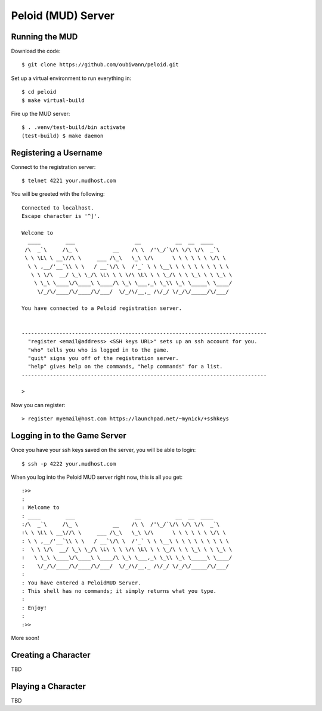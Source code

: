 Peloid (MUD) Server
===================

.. image:: resources/persona_oc_mudbath_by_cheshiresworld-small.jpg
   :target: http://cheshirecaterling.deviantart.com/art/Persona-OC-Mudbath-202009649

Running the MUD
---------------

Download the code::

    $ git clone https://github.com/oubiwann/peloid.git

Set up a virtual environment to run everything in::

    $ cd peloid
    $ make virtual-build

Fire up the MUD server::

    $ . .venv/test-build/bin activate
    (test-build) $ make daemon

Registering a Username
----------------------

Connect to the registration server::

    $ telnet 4221 your.mudhost.com

You will be greeted with the following::

    Connected to localhost.
    Escape character is '^]'.

    Welcome to
      ____        ___                   __           __  __  ____
     /\  _`\     /\_ \           __    /\ \  /'\_/`\/\ \/\ \/\  _`\
     \ \ \L\ \ __\//\ \     ___ /\_\   \_\ \/\      \ \ \ \ \ \ \/\ \
      \ \ ,__/'__`\\ \ \   / __`\/\ \  /'_` \ \ \__\ \ \ \ \ \ \ \ \ \
       \ \ \/\  __/ \_\ \_/\ \L\ \ \ \/\ \L\ \ \ \_/\ \ \ \_\ \ \ \_\ \
        \ \_\ \____\/\____\ \____/\ \_\ \___,_\ \_\\ \_\ \_____\ \____/
         \/_/\/____/\/____/\/___/  \/_/\/__,_ /\/_/ \/_/\/_____/\/___/

    You have connected to a Peloid registration server.


    ------------------------------------------------------------------------------
      "register <email@address> <SSH keys URL>" sets up an ssh account for you.
      "who" tells you who is logged in to the game.
      "quit" signs you off of the registration server.
      "help" gives help on the commands, "help commands" for a list.
    ------------------------------------------------------------------------------

    >

Now you can register::

    > register myemail@host.com https://launchpad.net/~mynick/+sshkeys


Logging in to the Game Server
-----------------------------

Once you have your ssh keys saved on the server, you will be able to login::

    $ ssh -p 4222 your.mudhost.com

When you log into the Peloid MUD server right now, this is all you get::

    :>>
    :
    : Welcome to
    : ____        ___                   __           __  __  ____
    :/\  _`\     /\_ \           __    /\ \  /'\_/`\/\ \/\ \/\  _`\
    :\ \ \L\ \ __\//\ \     ___ /\_\   \_\ \/\      \ \ \ \ \ \ \/\ \
    : \ \ ,__/'__`\\ \ \   / __`\/\ \  /'_` \ \ \__\ \ \ \ \ \ \ \ \ \
    :  \ \ \/\  __/ \_\ \_/\ \L\ \ \ \/\ \L\ \ \ \_/\ \ \ \_\ \ \ \_\ \
    :   \ \_\ \____\/\____\ \____/\ \_\ \___,_\ \_\\ \_\ \_____\ \____/
    :    \/_/\/____/\/____/\/___/  \/_/\/__,_ /\/_/ \/_/\/_____/\/___/
    :
    : You have entered a PeloidMUD Server.
    : This shell has no commands; it simply returns what you type.
    :
    : Enjoy!
    :
    :>>

More soon!

Creating a Character
--------------------

TBD

Playing a Character
-------------------

TBD
